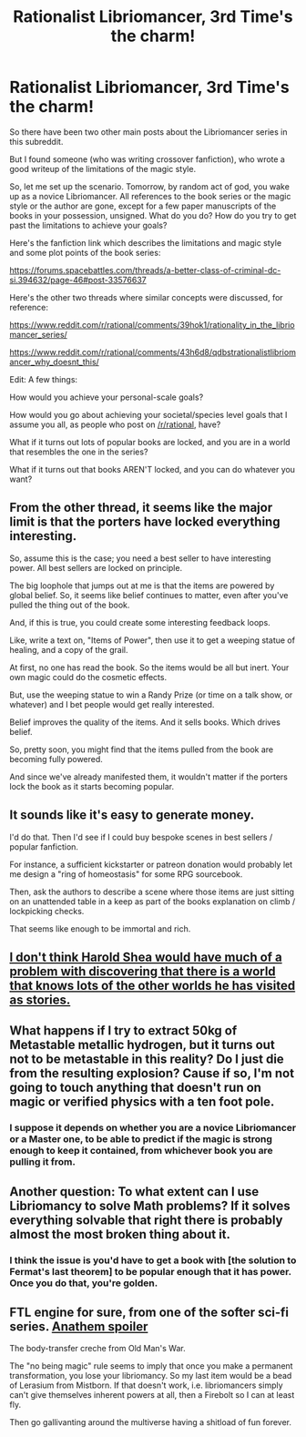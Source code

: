 #+TITLE: Rationalist Libriomancer, 3rd Time's the charm!

* Rationalist Libriomancer, 3rd Time's the charm!
:PROPERTIES:
:Author: Gavinfoxx
:Score: 9
:DateUnix: 1491534595.0
:DateShort: 2017-Apr-07
:END:
So there have been two other main posts about the Libriomancer series in this subreddit.

But I found someone (who was writing crossover fanfiction), who wrote a good writeup of the limitations of the magic style.

So, let me set up the scenario. Tomorrow, by random act of god, you wake up as a novice Libriomancer. All references to the book series or the magic style or the author are gone, except for a few paper manuscripts of the books in your possession, unsigned. What do you do? How do you try to get past the limitations to achieve your goals?

Here's the fanfiction link which describes the limitations and magic style and some plot points of the book series:

[[https://forums.spacebattles.com/threads/a-better-class-of-criminal-dc-si.394632/page-46#post-33576637]]

Here's the other two threads where similar concepts were discussed, for reference:

[[https://www.reddit.com/r/rational/comments/39hok1/rationality_in_the_libriomancer_series/]]

[[https://www.reddit.com/r/rational/comments/43h6d8/qdbstrationalistlibriomancer_why_doesnt_this/]]

Edit: A few things:

How would you achieve your personal-scale goals?

How would you go about achieving your societal/species level goals that I assume you all, as people who post on [[/r/rational]], have?

What if it turns out lots of popular books are locked, and you are in a world that resembles the one in the series?

What if it turns out that books AREN'T locked, and you can do whatever you want?


** From the other thread, it seems like the major limit is that the porters have locked everything interesting.

So, assume this is the case; you need a best seller to have interesting power. All best sellers are locked on principle.

The big loophole that jumps out at me is that the items are powered by global belief. So, it seems like belief continues to matter, even after you've pulled the thing out of the book.

And, if this is true, you could create some interesting feedback loops.

Like, write a text on, "Items of Power", then use it to get a weeping statue of healing, and a copy of the grail.

At first, no one has read the book. So the items would be all but inert. Your own magic could do the cosmetic effects.

But, use the weeping statue to win a Randy Prize (or time on a talk show, or whatever) and I bet people would get really interested.

Belief improves the quality of the items. And it sells books. Which drives belief.

So, pretty soon, you might find that the items pulled from the book are becoming fully powered.

And since we've already manifested them, it wouldn't matter if the porters lock the book as it starts becoming popular.
:PROPERTIES:
:Author: FishNetwork
:Score: 9
:DateUnix: 1491543799.0
:DateShort: 2017-Apr-07
:END:


** It sounds like it's easy to generate money.

I'd do that. Then I'd see if I could buy bespoke scenes in best sellers / popular fanfiction.

For instance, a sufficient kickstarter or patreon donation would probably let me design a "ring of homeostasis" for some RPG sourcebook.

Then, ask the authors to describe a scene where those items are just sitting on an unattended table in a keep as part of the books explanation on climb / lockpicking checks.

That seems like enough to be immortal and rich.
:PROPERTIES:
:Author: FishNetwork
:Score: 6
:DateUnix: 1491542211.0
:DateShort: 2017-Apr-07
:END:


** [[https://www.fanfiction.net/s/5389450/1/The-Finale-of-the-Ultimate-Meta-Mega-Crossover][I don't think Harold Shea would have much of a problem with discovering that there is a world that knows lots of the other worlds he has visited as stories.]]
:PROPERTIES:
:Author: Gurkenglas
:Score: 1
:DateUnix: 1491560964.0
:DateShort: 2017-Apr-07
:END:


** What happens if I try to extract 50kg of Metastable metallic hydrogen, but it turns out not to be metastable in this reality? Do I just die from the resulting explosion? Cause if so, I'm not going to touch anything that doesn't run on magic or verified physics with a ten foot pole.
:PROPERTIES:
:Author: Kuratius
:Score: 1
:DateUnix: 1491593855.0
:DateShort: 2017-Apr-08
:END:

*** I suppose it depends on whether you are a novice Libriomancer or a Master one, to be able to predict if the magic is strong enough to keep it contained, from whichever book you are pulling it from.
:PROPERTIES:
:Author: Gavinfoxx
:Score: 1
:DateUnix: 1491610463.0
:DateShort: 2017-Apr-08
:END:


** Another question: To what extent can I use Libriomancy to solve Math problems? If it solves everything solvable that right there is probably almost the most broken thing about it.
:PROPERTIES:
:Author: Kuratius
:Score: 1
:DateUnix: 1491597228.0
:DateShort: 2017-Apr-08
:END:

*** I think the issue is you'd have to get a book with [the solution to Fermat's last theorem] to be popular enough that it has power. Once you do that, you're golden.
:PROPERTIES:
:Author: LazarusRises
:Score: 1
:DateUnix: 1491598849.0
:DateShort: 2017-Apr-08
:END:


** FTL engine for sure, from one of the softer sci-fi series. [[#s][Anathem spoiler]]

The body-transfer creche from Old Man's War.

The "no being magic" rule seems to imply that once you make a permanent transformation, you lose your libriomancy. So my last item would be a bead of Lerasium from Mistborn. If that doesn't work, i.e. libriomancers simply can't give themselves inherent powers at all, then a Firebolt so I can at least fly.

Then go gallivanting around the multiverse having a shitload of fun forever.
:PROPERTIES:
:Author: LazarusRises
:Score: 1
:DateUnix: 1491598204.0
:DateShort: 2017-Apr-08
:END:
